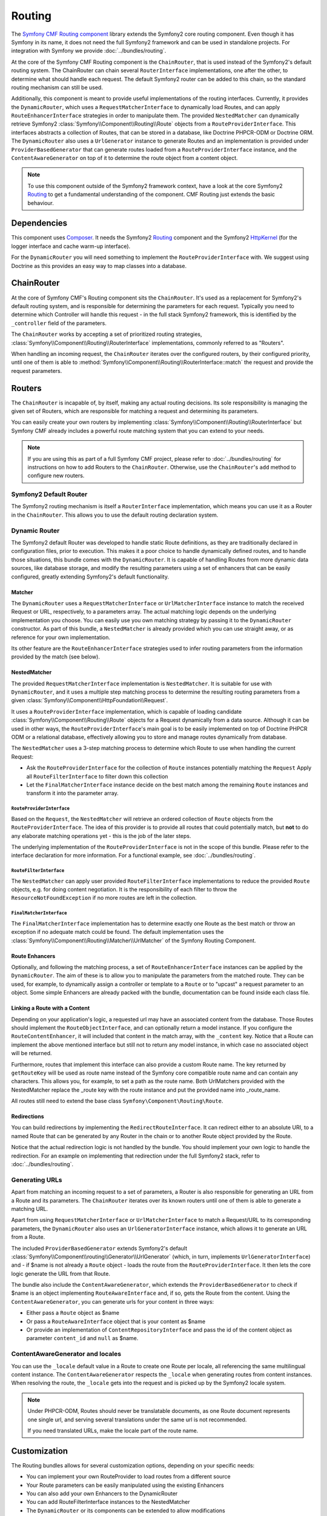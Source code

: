 .. index::
    single: Routing; Components
    single: Routing

Routing
=======

The `Symfony CMF Routing component`_ library extends the Symfony2 core routing
component. Even though it has Symfony in its name, it does not need the full
Symfony2 framework and can be used in standalone projects. For integration
with Symfony we provide :doc:`../bundles/routing`.

At the core of the Symfony CMF Routing component is the ``ChainRouter``, that
is used instead of the Symfony2's default routing system. The ChainRouter
can chain several ``RouterInterface`` implementations, one after the other,
to determine what should handle each request. The default Symfony2 router
can be added to this chain, so the standard routing mechanism can still be
used.

Additionally, this component is meant to provide useful implementations of the
routing interfaces. Currently, it provides the ``DynamicRouter``, which uses
a ``RequestMatcherInterface`` to dynamically load Routes, and can apply ``RouteEnhancerInterface``
strategies in order to manipulate them. The provided ``NestedMatcher`` can
dynamically retrieve Symfony2 :class:`Symfony\\Component\\Routing\\Route`
objects from a ``RouteProviderInterface``. This interfaces abstracts a collection
of Routes, that can be stored in a database, like Doctrine PHPCR-ODM or Doctrine ORM.
The ``DynamicRouter`` also uses a ``UrlGenerator`` instance to generate Routes
and an implementation is provided under ``ProviderBasedGenerator`` that can
generate routes loaded from a ``RouteProviderInterface`` instance, and the
``ContentAwareGenerator`` on top of it to determine the route object from
a content object.

.. note::

    To use this component outside of the Symfony2 framework context, have
    a look at the core Symfony2 `Routing`_
    to get a fundamental understanding of the component. CMF Routing just extends
    the basic behaviour.

Dependencies
------------

This component uses `Composer`_. It needs the
Symfony2 `Routing`_ component and the Symfony2 `HttpKernel`_ (for the logger
interface and cache warm-up interface).

For the ``DynamicRouter`` you will need something to implement the
``RouteProviderInterface`` with. We suggest using Doctrine as this provides an
easy way to map classes into a database.

ChainRouter
-----------

At the core of Symfony CMF's Routing component sits the ``ChainRouter``.
It's used as a replacement for Symfony2's default routing system, and is
responsible for determining the parameters for each request. Typically you
need to determine which Controller will handle this request - in the full
stack Symfony2 framework, this is identified by the ``_controller`` field
of the parameters.

The ``ChainRouter`` works by accepting a set of prioritized routing
strategies, :class:`Symfony\\Component\\Routing\\RouterInterface`
implementations, commonly referred to as "Routers".

When handling an incoming request, the ``ChainRouter`` iterates over the
configured routers, by their configured priority, until one of them is able to
:method:`Symfony\\Component\\Routing\\RouterInterface::match` the request and
provide the request parameters.

Routers
-------

The ``ChainRouter`` is incapable of, by itself, making any actual routing
decisions. Its sole responsibility is managing the given set of Routers,
which are responsible for matching a request and determining its parameters.

You can easily create your own routers by implementing
:class:`Symfony\\Component\\Routing\\RouterInterface` but Symfony CMF already
includes a powerful route matching system that you can extend to your needs.

.. note::

    If you are using this as part of a full Symfony CMF project, please refer to
    :doc:`../bundles/routing` for instructions on how to add Routers to
    the ``ChainRouter``. Otherwise, use the ``ChainRouter``'s ``add`` method to
    configure new routers.

Symfony2 Default Router
~~~~~~~~~~~~~~~~~~~~~~~

The Symfony2 routing mechanism is itself a ``RouterInterface`` implementation,
which means you can use it as a Router in the ``ChainRouter``. This allows you
to use the default routing declaration system.

Dynamic Router
~~~~~~~~~~~~~~

The Symfony2 default Router was developed to handle static Route definitions,
as they are traditionally declared in configuration files, prior to execution.
This makes it a poor choice to handle dynamically defined routes, and to
handle those situations, this bundle comes with the ``DynamicRouter``. It
is capable of handling Routes from more dynamic data sources, like database storage,
and modify the resulting parameters using a set of enhancers that can be
easily configured, greatly extending Symfony2's default functionality.

Matcher
.......

The ``DynamicRouter`` uses a ``RequestMatcherInterface`` or ``UrlMatcherInterface``
instance to match the received Request or URL, respectively, to a parameters array.
The actual matching logic depends on the underlying implementation you choose.
You can easily use you own matching strategy by passing it to the ``DynamicRouter``
constructor. As part of this bundle, a ``NestedMatcher`` is already provided
which you can use straight away, or as reference for your own implementation.

Its other feature are the ``RouteEnhancerInterface`` strategies used to infer
routing parameters from the information provided by the match (see below).

NestedMatcher
.............

The provided ``RequestMatcherInterface`` implementation is ``NestedMatcher``.
It is suitable for use with ``DynamicRouter``, and it uses a multiple step
matching process to determine the resulting routing parameters from a given
:class:`Symfony\\Component\\HttpFoundation\\Request`.

It uses a ``RouteProviderInterface`` implementation, which is capable of
loading candidate :class:`Symfony\\Component\\Routing\\Route`
objects for a Request dynamically from a data source. Although it can be used
in other ways, the ``RouteProviderInterface``'s main goal is to be easily
implemented on top of Doctrine PHPCR ODM or a relational database,
effectively allowing you to store and manage routes dynamically from database.

The ``NestedMatcher`` uses a 3-step matching process to determine which Route
to use when handling the current Request:

* Ask the ``RouteProviderInterface`` for the collection of ``Route`` instances
  potentially matching the ``Request``
  Apply all ``RouteFilterInterface`` to filter down this collection
* Let the ``FinalMatcherInterface`` instance decide on the best match among
  the remaining ``Route`` instances and transform it into the parameter array.

``RouteProviderInterface``
""""""""""""""""""""""""""

Based on the ``Request``, the ``NestedMatcher`` will retrieve an ordered
collection of ``Route`` objects from the ``RouteProviderInterface``. The idea
of this provider is to provide all routes that could potentially match, but
**not** to do any elaborate matching operations yet - this is the job of the
later steps.

The underlying implementation of the ``RouteProviderInterface`` is not in the
scope of this bundle. Please refer to the interface declaration for more
information. For a functional example, see :doc:`../bundles/routing`.

``RouteFilterInterface``
""""""""""""""""""""""""

The ``NestedMatcher`` can apply user provided ``RouteFilterInterface`` implementations
to reduce the provided ``Route`` objects, e.g. for doing content negotiation.
It is the responsibility of each filter to throw the ``ResourceNotFoundException`` if
no more routes are left in the collection.

``FinalMatcherInterface``
"""""""""""""""""""""""""

The ``FinalMatcherInterface`` implementation has to determine exactly one
Route as the best match or throw an exception if no adequate match could
be found. The default implementation uses the
:class:`Symfony\\Component\\Routing\\Matcher\\UrlMatcher` of the Symfony
Routing Component.

.. _component-routing-enhancers:

Route Enhancers
...............

Optionally, and following the matching process, a set of ``RouteEnhancerInterface``
instances can be applied by the ``DynamicRouter``. The aim of these is to allow you to
manipulate the parameters from the matched route. They can be used, for
example, to dynamically assign a controller or template to a ``Route`` or to
"upcast" a request parameter to an object. Some simple Enhancers are already
packed with the bundle, documentation can be found inside each class file.

Linking a Route with a Content
..............................

Depending on your application's logic, a requested url may have an associated
content from the database. Those Routes should implement the
``RouteObjectInterface``, and can optionally return a model instance. If you
configure the ``RouteContentEnhancer``, it will included that content in the
match array, with the ``_content`` key. Notice that a Route can implement
the above mentioned interface but still not to return any model instance,
in which case no associated object will be returned.

Furthermore, routes that implement this interface can also provide a custom
Route name. The key returned by ``getRouteKey`` will be used as route name
instead of the Symfony core compatible route name and can contain any
characters. This allows you, for example, to set a path as the route name. Both
UrlMatchers provided with the NestedMatcher replace the _route key with the
route instance and put the provided name into _route_name.

All routes still need to extend the base class ``Symfony\Component\Routing\Route``.

Redirections
............

You can build redirections by implementing the ``RedirectRouteInterface``.
It can redirect either to an absolute URI, to a named Route that can be
generated by any Router in the chain or to another Route object provided by the
Route.

Notice that the actual redirection logic is not handled by the bundle. You
should implement your own logic to handle the redirection. For an example on
implementing that redirection under the full Symfony2 stack, refer to
:doc:`../bundles/routing`.

Generating URLs
~~~~~~~~~~~~~~~

Apart from matching an incoming request to a set of parameters, a Router
is also responsible for generating an URL from a Route and its parameters.
The ``ChainRouter`` iterates over its known routers until one of them is
able to generate a matching URL.

Apart from using ``RequestMatcherInterface`` or ``UrlMatcherInterface`` to
match a Request/URL to its corresponding parameters, the ``DynamicRouter``
also uses an ``UrlGeneratorInterface`` instance, which allows it to
generate an URL from a Route.

The included ``ProviderBasedGenerator`` extends Symfony2's default
:class:`Symfony\\Component\\routing\\Generator\\UrlGenerator`
(which, in turn, implements ``UrlGeneratorInterface``) and - if $name is
not already a ``Route`` object - loads the route from the ``RouteProviderInterface``.
It then lets the core logic generate the URL from that Route.

The bundle also include the ``ContentAwareGenerator``, which extends the
``ProviderBasedGenerator`` to check if $name is an object implementing
``RouteAwareInterface`` and, if so, gets the Route from the content.
Using the ``ContentAwareGenerator``, you can generate urls for your content in
three ways:

* Either pass a ``Route`` object as $name
* Or pass a ``RouteAwareInterface`` object that is your content as $name
* Or provide an implementation of ``ContentRepositoryInterface`` and pass the id
  of the content object as parameter ``content_id`` and ``null`` as $name.

.. _component-route-generator-and-locales:

ContentAwareGenerator and locales
~~~~~~~~~~~~~~~~~~~~~~~~~~~~~~~~~

You can use the ``_locale`` default value in a Route to create one Route
per locale, all referencing the same multilingual content instance. The ``ContentAwareGenerator``
respects the ``_locale`` when generating routes from content instances. When resolving
the route, the ``_locale`` gets into the request and is picked up by the Symfony2
locale system.

.. note::

    Under PHPCR-ODM, Routes should never be translatable documents, as one
    Route document represents one single url, and serving several translations
    under the same url is not recommended.

    If you need translated URLs, make the locale part of the route name.

Customization
-------------

The Routing bundles allows for several customization options, depending on
your specific needs:

* You can implement your own RouteProvider to load routes from a different source
* Your Route parameters can be easily manipulated using the existing Enhancers
* You can also add your own Enhancers to the DynamicRouter
* You can add RouteFilterInterface instances to the NestedMatcher
* The ``DynamicRouter`` or its components can be extended to allow modifications
* You can implement your own Routers and add them to the ``ChainRouter``

.. note::

    If you feel like your specific Enhancer or Router can be useful to others,
    get in touch with us and we'll try to include it in the bundle itself

Symfony2 integration
--------------------

Like mentioned before, this bundle was designed to only require certain parts
of Symfony2. However, if you wish to use it as part of your Symfony CMF project,
an integration bundle is also available. We strongly recommend that you take
a look at :doc:`../bundles/routing`.

For a starter's guide to the Routing bundle and its integration with Symfony2,
refer to :doc:`../getting-started/routing`

We strongly recommend reading Symfony2's `Routing`_ component documentation
page, as it's the base of this bundle's implementation.

Authors
-------

* Filippo De Santis (p16)
* Henrik Bjornskov (henrikbjorn)
* Claudio Beatrice (omissis)
* Lukas Kahwe Smith (lsmith77)
* David Buchmann (dbu)
* Larry Garfield (Crell)
* `And others`_

The original code for the chain router was contributed by Magnus Nordlander.

.. _`Symfony CMF Routing component`: https://github.com/symfony/symfony-docs/issues?milestone=1&state=open
.. _`Routing`: http://symfony.com/doc/current/components/routing/introduction.html
.. _`Composer`: http://getcomposer.org
.. _`HttpKernel`: http://symfony.com/doc/current/components/http_kernel/introduction.html
.. _`And others`: https://github.com/symfony/symfony-docs/issues?milestone=1&state=open
